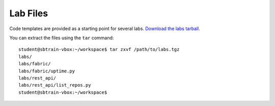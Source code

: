 .. highlight:: console

*********
Lab Files
*********

Code templates are provided as a starting point for several labs.  `Download the
labs tarball`_.

.. _Download the labs tarball: ../_static/labs.tgz


You can extract the files using the ``tar`` command::

   student@sbtrain-vbox:~/workspace$ tar zxvf /path/to/labs.tgz
   labs/
   labs/fabric/
   labs/fabric/uptime.py
   labs/rest_api/
   labs/rest_api/list_repos.py
   student@sbtrain-vbox:~/workspace$ 
   